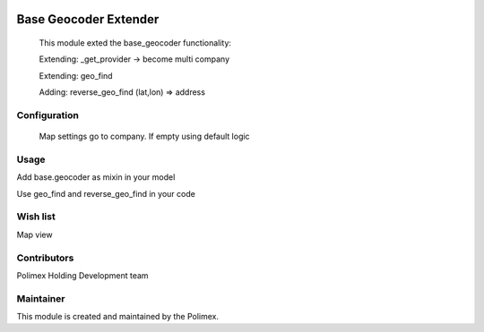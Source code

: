 .. image:: https://img.shields.io/badge/licence-AGPL--3-blue.svg
   :target: http://www.gnu.org/licenses/agpl-3.0-standalone.html
   :alt: License: AGPL-3

======================
Base Geocoder Extender
======================

    This module exted the base_geocoder functionality:

    Extending: _get_provider -> become multi company

    Extending: geo_find

    Adding: reverse_geo_find (lat,lon) => address

Configuration
-------------
    Map settings go to company. If empty using default logic

Usage
-----
Add base.geocoder as mixin in your model

Use geo_find and reverse_geo_find in your code

Wish list
---------
Map view

Contributors
------------

Polimex Holding Development team

Maintainer
----------

.. image:: https://portal.polimex.co/logo.png
   :alt: Polimex Logo
   :target: https://polimex.co

This module is created and maintained by the Polimex.
